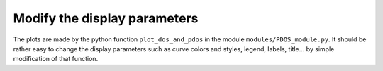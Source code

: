 Modify the display parameters
=============================

The plots are made by the python function ``plot_dos_and_pdos`` in the module 
``modules/PDOS_module.py``.
It should be rather easy to change the display parameters such as curve colors and styles,
legend, labels, title... by simple modification of that function.

